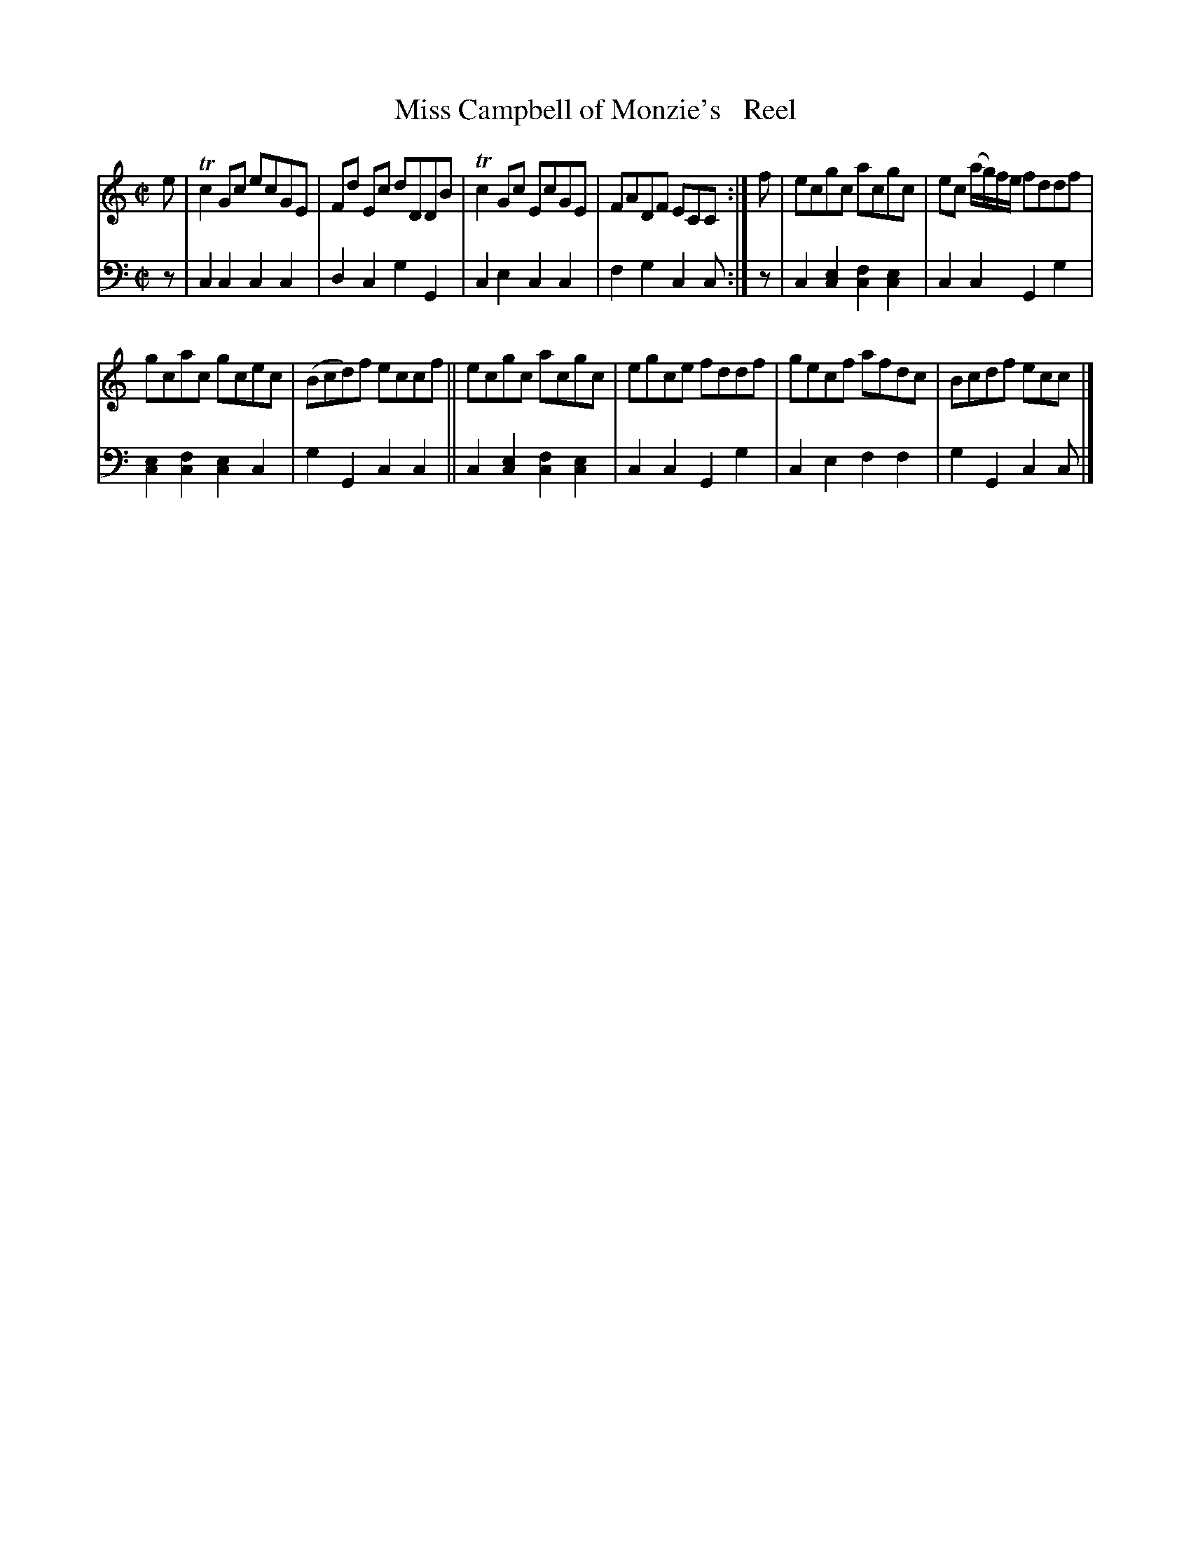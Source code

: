 X: 3241
T: Miss Campbell of Monzie's   Reel	% Spelled "Rell" in the book
%R: reel
B: Niel Gow & Sons "A Third Collection of Strathspey Reels, etc." v.3 p.24 #1
Z: 2022 John Chambers <jc:trillian.mit.edu>
M: C|
L: 1/8
K: C
% - - - - - - - - - -
% Voice 1 reformatted for _ _-bar lines, for compactness and proofreading.
V: 1 staves=2
e |\
Tc2Gc ecGE | Fd Ec dDDB | Tc2Gc EcGE | FADF ECC :| f | ecgc acgc | ec (a/g/)f/e/ fddf |
gcac gcec | (Bcd)f eccf || ecgc acgc | egce fddf | gecf afdc | Bcdf ecc |]
% - - - - - - - - - -
% Voice 2 preserves the staff layout in the book.
V: 2 clef=bass middle=d
z | c2c2 c2c2 | d2c2 g2G2 | c2e2 c2c2 | f2g2 c2c :| z | c2[c2e2] [c2f2][c2e2] | c2c2 G2g2 |
[c2e2][c2f2] [c2e2]c2 | g2G2 c2c2 || c2[c2e2] [c2f2][c2e2] | c2c2 G2g2 | c2e2 f2f2 | g2G2 c2c |]
